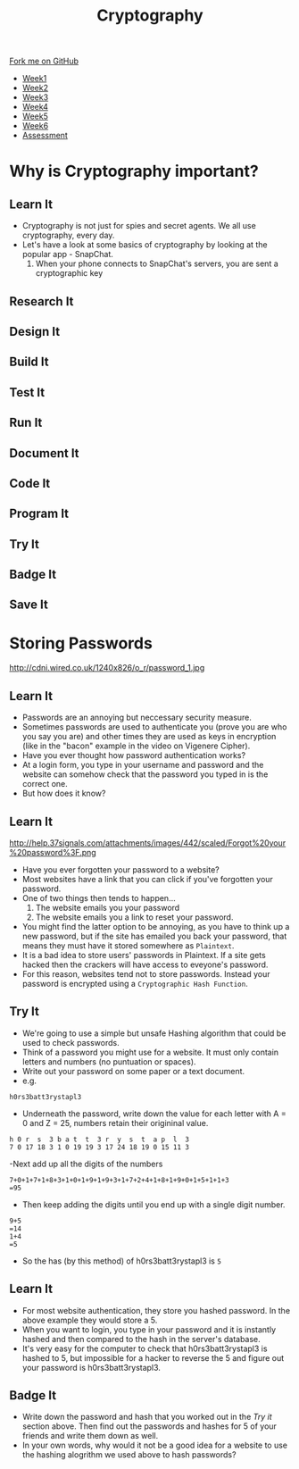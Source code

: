 #+STARTUP:indent
#+HTML_HEAD: <link rel="stylesheet" type="text/css" href="css/styles.css"/>
#+HTML_HEAD_EXTRA: <link href='http://fonts.googleapis.com/css?family=Ubuntu+Mono|Ubuntu' rel='stylesheet' type='text/css'>
#+HTML_HEAD_EXTRA: <script src="http://ajax.googleapis.com/ajax/libs/jquery/1.9.1/jquery.min.js" type="text/javascript"></script>
#+HTML_HEAD_EXTRA: <script src="js/navbar.js" type="text/javascript"></script>
#+OPTIONS: f:nil author:nil num:1 creator:nil timestamp:nil toc:nil

#+TITLE: Cryptography
#+AUTHOR: Marc Scott

#+BEGIN_HTML
  <div class="github-fork-ribbon-wrapper left">
    <div class="github-fork-ribbon">
      <a href="https://github.com/MarcScott/8-CS-Cryptography">Fork me on GitHub</a>
    </div>
  </div>
<div id="stickyribbon">
    <ul>
      <li><a href="1_Lesson.html">Week1</a></li>
      <li><a href="2_Lesson.html">Week2</a></li>
      <li><a href="3_Lesson.html">Week3</a></li>
      <li><a href="4_Lesson.html">Week4</a></li>
      <li><a href="5_Lesson.html">Week5</a></li>
      <li><a href="6_Lesson.html">Week6</a></li>
      <li><a href="assessment.html">Assessment</a></li>

    </ul>
  </div>
#+END_HTML
* COMMENT Use as a template
:PROPERTIES:
:HTML_CONTAINER_CLASS: activity
:END:
** Learn It
:PROPERTIES:
:HTML_CONTAINER_CLASS: learn
:END:

** Research It
:PROPERTIES:
:HTML_CONTAINER_CLASS: research
:END:

** Design It
:PROPERTIES:
:HTML_CONTAINER_CLASS: design
:END:

** Build It
:PROPERTIES:
:HTML_CONTAINER_CLASS: build
:END:

** Test It
:PROPERTIES:
:HTML_CONTAINER_CLASS: test
:END:

** Run It
:PROPERTIES:
:HTML_CONTAINER_CLASS: run
:END:

** Document It
:PROPERTIES:
:HTML_CONTAINER_CLASS: document
:END:

** Code It
:PROPERTIES:
:HTML_CONTAINER_CLASS: code
:END:

** Program It
:PROPERTIES:
:HTML_CONTAINER_CLASS: program
:END:

** Try It
:PROPERTIES:
:HTML_CONTAINER_CLASS: try
:END:

** Badge It
:PROPERTIES:
:HTML_CONTAINER_CLASS: badge
:END:

** Save It
:PROPERTIES:
:HTML_CONTAINER_CLASS: save
:END:

* Why is Cryptography important?
:PROPERTIES:
:HTML_CONTAINER_CLASS: activity
:END:
** Learn It
:PROPERTIES:
:HTML_CONTAINER_CLASS: learn
:END:

- Cryptography is not just for spies and secret agents. We all use cryptography, every day.
- Let's have a look at some basics of cryptography by looking at the popular app - SnapChat.
  1. When your phone connects to SnapChat's servers, you are sent a cryptographic key
** Research It
:PROPERTIES:
:HTML_CONTAINER_CLASS: research
:END:

** Design It
:PROPERTIES:
:HTML_CONTAINER_CLASS: design
:END:

** Build It
:PROPERTIES:
:HTML_CONTAINER_CLASS: build
:END:

** Test It
:PROPERTIES:
:HTML_CONTAINER_CLASS: test
:END:

** Run It
:PROPERTIES:
:HTML_CONTAINER_CLASS: run
:END:

** Document It
:PROPERTIES:
:HTML_CONTAINER_CLASS: document
:END:

** Code It
:PROPERTIES:
:HTML_CONTAINER_CLASS: code
:END:

** Program It
:PROPERTIES:
:HTML_CONTAINER_CLASS: program
:END:

** Try It
:PROPERTIES:
:HTML_CONTAINER_CLASS: try
:END:

** Badge It
:PROPERTIES:
:HTML_CONTAINER_CLASS: badge
:END:

** Save It
:PROPERTIES:
:HTML_CONTAINER_CLASS: save
:END:

* Storing Passwords
:PROPERTIES:
:HTML_CONTAINER_CLASS: activity
:END:
http://cdni.wired.co.uk/1240x826/o_r/password_1.jpg
** Learn It
:PROPERTIES:
:HTML_CONTAINER_CLASS: learn
:END:
- Passwords are an annoying but neccessary security measure.
- Sometimes passwords are used to authenticate you (prove you are who you say you are) and other times they are used as keys in encryption (like in the "bacon" example in the video on Vigenere Cipher).
- Have you ever thought how password authentication works?
- At a login form, you type in your username and password and the website can somehow check that the password you typed in is the correct one.
- But how does it know?
** Learn It
:PROPERTIES:
:HTML_CONTAINER_CLASS: learn
:END:
http://help.37signals.com/attachments/images/442/scaled/Forgot%20your%20password%3F.png
- Have you ever forgotten your password to a website?
- Most websites have a link that you can click if you've forgotten your password.
- One of two things then tends to happen...
  1. The website emails you your password
  2. The website emails you a link to reset your password.
- You might find the latter option to be annoying, as you have to think up a new password, but if the site has emailed you back your password, that means they must have it stored somewhere as =Plaintext=.
- It is a bad idea to store users' passwords in Plaintext. If a site gets hacked then the crackers will have access to eveyone's password.
- For this reason, websites tend not to store passwords. Instead your password is encrypted using a =Cryptographic Hash Function=.
** Try It
:PROPERTIES:
:HTML_CONTAINER_CLASS: try
:END:
- We're going to use a simple but unsafe Hashing algorithm that could be used to check passwords.
- Think of a password you might use for a website. It must only contain letters and numbers (no puntuation or spaces).
- Write out your password on some paper or a text document.
- e.g.
#+BEGIN_EXAMPLE
h0rs3batt3rystapl3
#+END_EXAMPLE
- Underneath the password, write down the value for each letter with A = 0 and Z = 25, numbers retain their origininal value.
#+BEGIN_EXAMPLE
h 0 r  s  3 b a t  t  3 r  y  s  t  a p  l  3
7 0 17 18 3 1 0 19 19 3 17 24 18 19 0 15 11 3 
#+END_EXAMPLE
-Next add up all the digits of the numbers
#+BEGIN_EXAMPLE
7+0+1+7+1+8+3+1+0+1+9+1+9+3+1+7+2+4+1+8+1+9+0+1+5+1+1+3
=95
#+END_EXAMPLE
- Then keep adding the digits until you end up with a single digit number.
#+BEGIN_EXAMPLE
9+5
=14
1+4
=5
#+END_EXAMPLE
- So the has (by this method) of h0rs3batt3rystapl3 is =5=
** Learn It
:PROPERTIES:
:HTML_CONTAINER_CLASS: learn
:END:
- For most website authentication, they store you hashed password. In the above example they would store a 5.
- When you want to login, you type in your password and it is instantly hashed and then compared to the hash in the server's database.
- It's very easy for the computer to check that h0rs3batt3rystapl3 is hashed to 5, but impossible for a hacker to reverse the 5 and figure out your password is h0rs3batt3rystapl3.
** Badge It
:PROPERTIES:
:HTML_CONTAINER_CLASS: badge
:END:
- Write down the password and hash that you worked out in the /Try it/ section above. Then find out the passwords and hashes for 5 of your friends and write them down as well.
- In your own words, why would it not be a good idea for a website to use the hashing alogrithm we used above to hash passwords?

  
